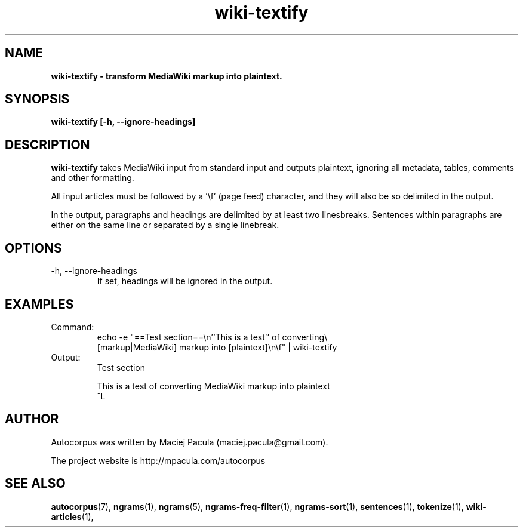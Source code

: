 .TH wiki-textify 1 "October 16, 2011" "version 1.0" "USER COMMANDS"
.SH NAME
.B wiki-textify \- transform MediaWiki markup into plaintext.

.SH SYNOPSIS
.B wiki-textify [-h, --ignore-headings]

.SH DESCRIPTION 
.B wiki-textify
takes MediaWiki input from standard input and outputs
plaintext, ignoring all metadata, tables, comments and other
formatting.

All input articles must be followed by a '\\f' (page feed) character,
and they will also be so delimited in the output.

In the output, paragraphs and headings are delimited by at least two
linesbreaks. Sentences within paragraphs are either on the same line
or separated by a single linebreak.

.SH OPTIONS
.TP
\-h, \-\-ignore-headings
If set, headings will be ignored in the output.

.SH EXAMPLES

.TP
Command:
.nf
echo -e "==Test section==\\n''This is a test'' of converting\\
 [markup|MediaWiki] markup into [plaintext]\\n\\f" | wiki-textify 
.fi
.TP
Output:
.nf
Test section

This is a test of converting MediaWiki markup into plaintext
^L
.fi

.SH AUTHOR
Autocorpus was written by Maciej Pacula (maciej.pacula@gmail.com).

The project website is http://mpacula.com/autocorpus

.SH SEE ALSO
.BR autocorpus (7),
.BR ngrams (1),
.BR ngrams (5),
.BR ngrams-freq-filter (1),
.BR ngrams-sort (1),
.BR sentences (1),
.BR tokenize (1),
.BR wiki-articles (1),
